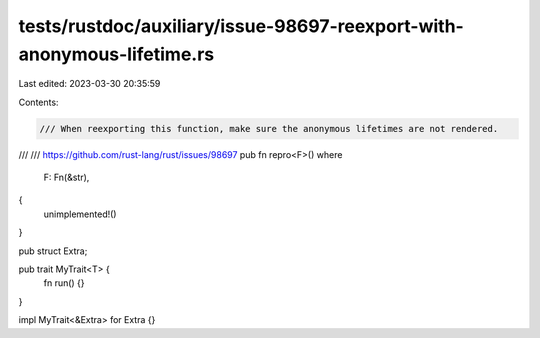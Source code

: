 tests/rustdoc/auxiliary/issue-98697-reexport-with-anonymous-lifetime.rs
=======================================================================

Last edited: 2023-03-30 20:35:59

Contents:

.. code-block:: rs

    /// When reexporting this function, make sure the anonymous lifetimes are not rendered.
///
/// https://github.com/rust-lang/rust/issues/98697
pub fn repro<F>()
where
    F: Fn(&str),
{
    unimplemented!()
}

pub struct Extra;

pub trait MyTrait<T> {
    fn run() {}
}

impl MyTrait<&Extra> for Extra {}


